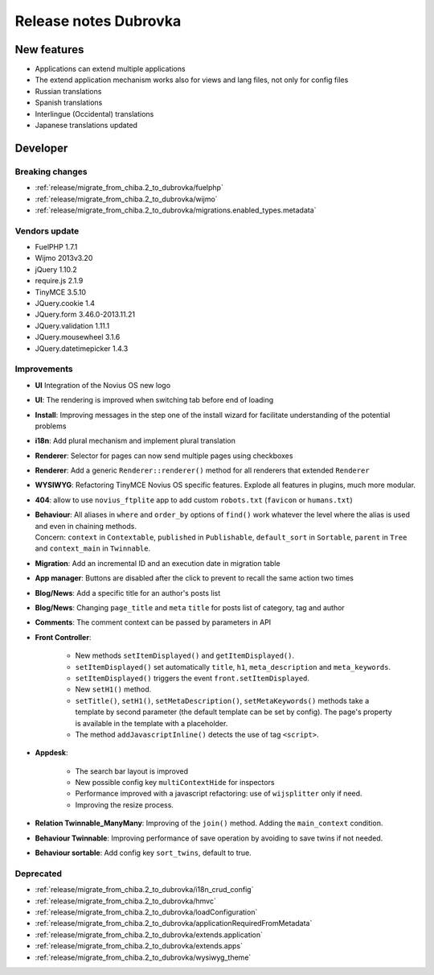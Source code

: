 Release notes Dubrovka
######################

New features
============

* Applications can extend multiple applications
* The extend application mechanism works also for views and lang files, not only for config files
* Russian translations
* Spanish translations
* Interlingue (Occidental) translations
* Japanese translations updated

Developer
=========

Breaking changes
----------------

* :ref:`release/migrate_from_chiba.2_to_dubrovka/fuelphp`
* :ref:`release/migrate_from_chiba.2_to_dubrovka/wijmo`
* :ref:`release/migrate_from_chiba.2_to_dubrovka/migrations.enabled_types.metadata`

Vendors update
--------------

* FuelPHP 1.7.1
* Wijmo 2013v3.20
* jQuery 1.10.2
* require.js 2.1.9
* TinyMCE 3.5.10
* JQuery.cookie 1.4
* JQuery.form 3.46.0-2013.11.21
* JQuery.validation 1.11.1
* JQuery.mousewheel 3.1.6
* JQuery.datetimepicker 1.4.3

Improvements
------------

* **UI** Integration of the Novius OS new logo
* **UI**: The rendering is improved when switching tab before end of loading
* **Install**: Improving messages in the step one of the install wizard for facilitate understanding of the potential problems
* **i18n**: Add plural mechanism and implement plural translation
* **Renderer**: Selector for pages can now send multiple pages using checkboxes
* **Renderer**: Add a generic ``Renderer::renderer()`` method for all renderers that extended ``Renderer``
* **WYSIWYG**: Refactoring TinyMCE Novius OS specific features. Explode all features in plugins, much more modular.
* **404**: allow to use ``novius_ftplite`` app to add custom ``robots.txt`` (``favicon`` or ``humans.txt``)
* | **Behaviour**: All aliases in ``where`` and ``order_by`` options of ``find()`` work whatever the level where the alias is used and even in chaining methods.
  | Concern: ``context`` in ``Contextable``, ``published`` in ``Publishable``, ``default_sort`` in ``Sortable``, ``parent`` in ``Tree`` and ``context_main`` in ``Twinnable``.
* **Migration**: Add an incremental ID and an execution date in migration table
* **App manager**: Buttons are disabled after the click to prevent to recall the same action two times
* **Blog/News**: Add a specific title for an author's posts list
* **Blog/News**: Changing ``page_title`` and ``meta`` ``title`` for posts list of category, tag and author
* **Comments**: The comment context can be passed by parameters in API

.. versionadded:: 4.1

* **Front Controller**:

    * New methods ``setItemDisplayed()`` and ``getItemDisplayed()``.
    * ``setItemDisplayed()`` set automatically ``title``, ``h1``, ``meta_description`` and ``meta_keywords``.
    * ``setItemDisplayed()`` triggers the event ``front.setItemDisplayed``.
    * New ``setH1()`` method.
    * ``setTitle()``, ``setH1()``, ``setMetaDescription()``, ``setMetaKeywords()`` methods take a template by second parameter (the default template can be set by config). The page's property is available in the template with a placeholder.
    * The method ``addJavascriptInline()`` detects the use of tag ``<script>``.

* **Appdesk**:

    * The search bar layout is improved
    * New possible config key ``multiContextHide`` for inspectors
    * Performance improved with a javascript refactoring: use of ``wijsplitter`` only if need.
    * Improving the resize process.

* **Relation Twinnable_ManyMany**: Improving of the ``join()`` method. Adding the ``main_context`` condition.
* **Behaviour Twinnable**: Improving performance of save operation by avoiding to save twins if not needed.
* **Behaviour sortable**: Add config key ``sort_twins``, default to true.

Deprecated
----------

* :ref:`release/migrate_from_chiba.2_to_dubrovka/i18n_crud_config`
* :ref:`release/migrate_from_chiba.2_to_dubrovka/hmvc`
* :ref:`release/migrate_from_chiba.2_to_dubrovka/loadConfiguration`
* :ref:`release/migrate_from_chiba.2_to_dubrovka/applicationRequiredFromMetadata`
* :ref:`release/migrate_from_chiba.2_to_dubrovka/extends.application`
* :ref:`release/migrate_from_chiba.2_to_dubrovka/extends.apps`
* :ref:`release/migrate_from_chiba.2_to_dubrovka/wysiwyg_theme`